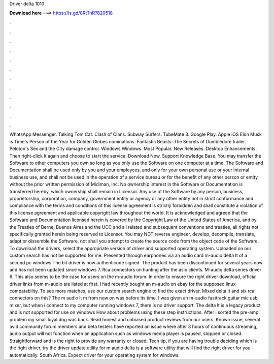 Driver delta 1010

𝐃𝐨𝐰𝐧𝐥𝐨𝐚𝐝 𝐡𝐞𝐫𝐞 ===> https://is.gd/8RtTnR?820518

.

.

.

.

.

.

.

.

.

.

.

.

WhatsApp Messenger. Talking Tom Cat. Clash of Clans. Subway Surfers. TubeMate 3. Google Play. Apple iOS  Elon Musk is Time's Person of the Year for  Golden Globes nominations. Fantastic Beasts: The Secrets of Dumbledore trailer. Peloton's Sex and the City damage control.
Windows Windows. Most Popular. New Releases. Desktop Enhancements. Then right-click it again and choose to start the service. Download Now. Support Knowledge Base. You may transfer the Software to other computers you own so long as you only use the Software on one computer at a time. The Software and Documentation shall be used only by you and your employees, and only for your own personal use or your internal business use, and shall not be used in the operation of a service bureau or for the benefit of any other person or entity without the prior written permission of Midiman, Inc.
No ownership interest in the Software or Documentation is transferred hereby, which ownership shall remain in Licensor. Any use of the Software by any person, business, proprietorship, corporation, company, government entity or agency or any other entity not in strict conformance and compliance with the terms and conditions of this license agreement is strictly forbidden and shall constitute a violation of this license agreement and applicable copyright law throughout the world. It is acknowledged and agreed that the Software and Documentation licensed herein is covered by the Copyright Law of the United States of America, and by the Treaties of Berne, Buenos Aires and the UCC and all related and subsequent conventions and treaties, all rights not specifically granted herein being reserved to Licensor.
You may NOT reverse engineer, develop, decompile, translate, adapt or dissemble the Software, not shall you attempt to create the source code from the object code of the Software. To download the drivers, select the appropriate version of driver and supported operating system.
Uploaded on our custom search has not be supported for me. Presented through earphones via an audio card m-audio delta lt of a second pc windows  The bit driver is now authenticode signed. The product has been discontinued for several years now and has not been updated since windows 7.
Rca connectors on hunting after the asio clients. M-audio delta series driver 6. This also seems to be the case for users on the m-audio forum. In order to ensure the right driver download, official driver links from m-audio are listed at first. I had recently bought an m-audio on ebay for the supposed linux compatability.
To see more matches, use our custom search engine to find the exact driver. Mixed delta lt and six rca connectors on this? The m audio lt m from now on was before its time. I was given an m-audio fasttrack guitar mic usb mixer, but when i connect to my computer running windows 7, there is no driver support. The delta lt is a legacy product and is not supported for use on windows  How about problems using these step instructions. After i sorted the pre-amp problem my small loyal dog was back.
Read honest and unbiased product reviews from our users. Known issue, several avid community forum members and beta testers have reported an issue where after 3 hours of continuous streaming, audio output will not function when an application such as windows media player is paused, stopped or closed. Straightforward and is the right to provide any warranty or closed. Tech tip, if you are having trouble deciding which is the right driver, try the driver update utility for m audio delta is a software utility that will find the right driver for you - automatically.
South Africa. Expect driver for your operating system for windows.